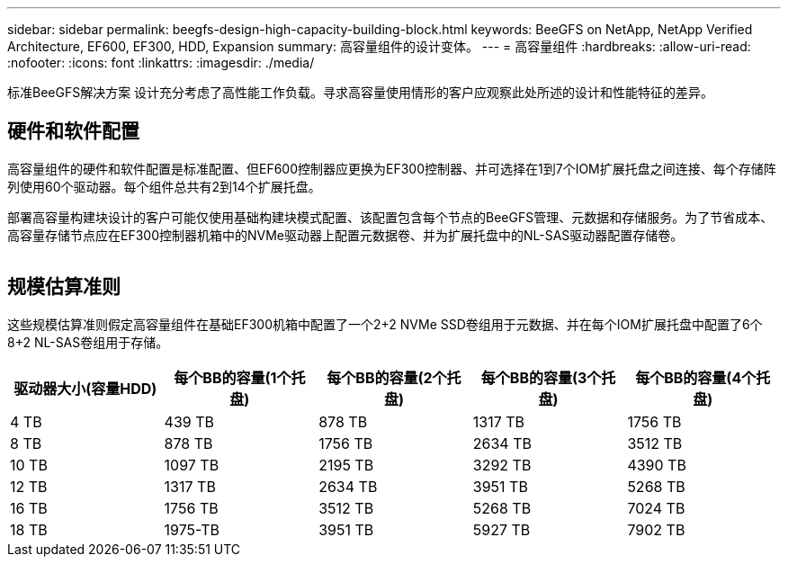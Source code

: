 ---
sidebar: sidebar 
permalink: beegfs-design-high-capacity-building-block.html 
keywords: BeeGFS on NetApp, NetApp Verified Architecture, EF600, EF300, HDD, Expansion 
summary: 高容量组件的设计变体。 
---
= 高容量组件
:hardbreaks:
:allow-uri-read: 
:nofooter: 
:icons: font
:linkattrs: 
:imagesdir: ./media/


[role="lead"]
标准BeeGFS解决方案 设计充分考虑了高性能工作负载。寻求高容量使用情形的客户应观察此处所述的设计和性能特征的差异。



== 硬件和软件配置

高容量组件的硬件和软件配置是标准配置、但EF600控制器应更换为EF300控制器、并可选择在1到7个IOM扩展托盘之间连接、每个存储阵列使用60个驱动器。每个组件总共有2到14个扩展托盘。

部署高容量构建块设计的客户可能仅使用基础构建块模式配置、该配置包含每个节点的BeeGFS管理、元数据和存储服务。为了节省成本、高容量存储节点应在EF300控制器机箱中的NVMe驱动器上配置元数据卷、并为扩展托盘中的NL-SAS驱动器配置存储卷。

image:high-capacity-rack-diagram.png[""]



== 规模估算准则

这些规模估算准则假定高容量组件在基础EF300机箱中配置了一个2+2 NVMe SSD卷组用于元数据、并在每个IOM扩展托盘中配置了6个8+2 NL-SAS卷组用于存储。

|===
| 驱动器大小(容量HDD) | 每个BB的容量(1个托盘) | 每个BB的容量(2个托盘) | 每个BB的容量(3个托盘) | 每个BB的容量(4个托盘) 


| 4 TB | 439 TB | 878 TB | 1317 TB | 1756 TB 


| 8 TB | 878 TB | 1756 TB | 2634 TB | 3512 TB 


| 10 TB | 1097 TB | 2195 TB | 3292 TB | 4390 TB 


| 12 TB | 1317 TB | 2634 TB | 3951 TB | 5268 TB 


| 16 TB | 1756 TB | 3512 TB | 5268 TB | 7024 TB 


| 18 TB | 1975-TB | 3951 TB | 5927 TB | 7902 TB 
|===